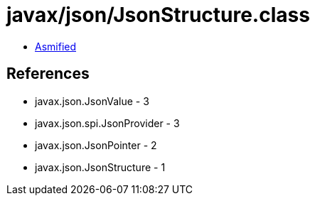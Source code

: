 = javax/json/JsonStructure.class

 - link:JsonStructure-asmified.java[Asmified]

== References

 - javax.json.JsonValue - 3
 - javax.json.spi.JsonProvider - 3
 - javax.json.JsonPointer - 2
 - javax.json.JsonStructure - 1

